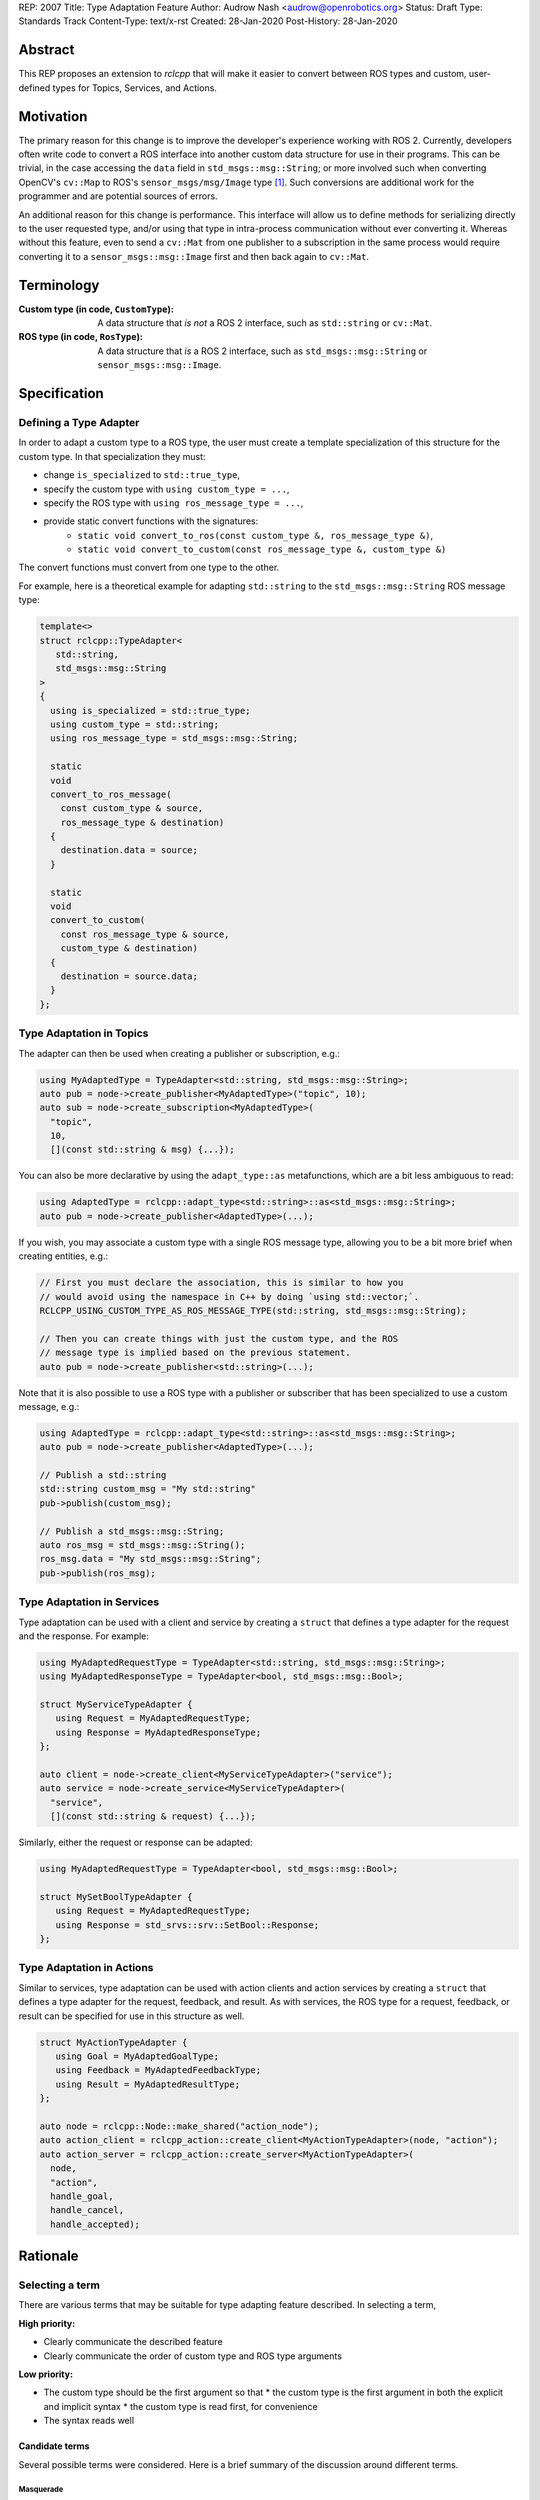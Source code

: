 REP: 2007
Title: Type Adaptation Feature
Author: Audrow Nash <audrow@openrobotics.org>
Status: Draft
Type: Standards Track
Content-Type: text/x-rst
Created: 28-Jan-2020
Post-History: 28-Jan-2020


Abstract
========

This REP proposes an extension to `rclcpp` that will make it easier to convert between ROS types and custom, user-defined types for Topics, Services, and Actions.


Motivation
==========

The primary reason for this change is to improve the developer's experience working with ROS 2.
Currently, developers often write code to convert a ROS interface into another custom data structure for use in their programs.
This can be trivial, in the case accessing the ``data`` field in ``std_msgs::msg::String``;
or more involved such when converting OpenCV's ``cv::Map`` to ROS's ``sensor_msgs/msg/Image`` type [1]_.
Such conversions are additional work for the programmer and are potential sources of errors.

An additional reason for this change is performance.
This interface will allow us to define methods for serializing directly to the user requested type, and/or using that type in intra-process communication without ever converting it.
Whereas without this feature, even to send a ``cv::Mat`` from one publisher to a subscription in the same process would require converting it to a ``sensor_msgs::msg::Image`` first and then back again to ``cv::Mat``.


Terminology
===========

:Custom type (in code, ``CustomType``):
        A data structure that *is not* a ROS 2 interface, such as ``std::string`` or ``cv::Mat``.
:ROS type (in code, ``RosType``):
       A data structure that *is* a ROS 2 interface, such as ``std_msgs::msg::String`` or ``sensor_msgs::msg::Image``.


Specification
=============

Defining a Type Adapter
-----------------------

In order to adapt a custom type to a ROS type, the user must create a template specialization of this structure for the custom type.
In that specialization they must:

- change ``is_specialized`` to ``std::true_type``,
- specify the custom type with ``using custom_type = ...``,
- specify the ROS type with ``using ros_message_type = ...``,
- provide static convert functions with the signatures:
   - ``static void convert_to_ros(const custom_type &, ros_message_type &)``,
   - ``static void convert_to_custom(const ros_message_type &, custom_type &)``

The convert functions must convert from one type to the other.

For example, here is a theoretical example for adapting ``std::string`` to the ``std_msgs::msg::String`` ROS message type:

.. code-block:: cpp

   template<>
   struct rclcpp::TypeAdapter<
      std::string,
      std_msgs::msg::String
   >
   {
     using is_specialized = std::true_type;
     using custom_type = std::string;
     using ros_message_type = std_msgs::msg::String;

     static
     void
     convert_to_ros_message(
       const custom_type & source,
       ros_message_type & destination)
     {
       destination.data = source;
     }

     static
     void
     convert_to_custom(
       const ros_message_type & source,
       custom_type & destination)
     {
       destination = source.data;
     }
   };

Type Adaptation in Topics
-------------------------

The adapter can then be used when creating a publisher or subscription, e.g.:

.. code-block:: cpp

   using MyAdaptedType = TypeAdapter<std::string, std_msgs::msg::String>;
   auto pub = node->create_publisher<MyAdaptedType>("topic", 10);
   auto sub = node->create_subscription<MyAdaptedType>(
     "topic",
     10,
     [](const std::string & msg) {...});

You can also be more declarative by using the ``adapt_type::as`` metafunctions, which are a bit less ambiguous to read:

.. code-block:: cpp

   using AdaptedType = rclcpp::adapt_type<std::string>::as<std_msgs::msg::String>;
   auto pub = node->create_publisher<AdaptedType>(...);

If you wish, you may associate a custom type with a single ROS message type, allowing you to be a bit more brief when creating entities, e.g.:

.. code-block:: cpp

   // First you must declare the association, this is similar to how you
   // would avoid using the namespace in C++ by doing `using std::vector;`.
   RCLCPP_USING_CUSTOM_TYPE_AS_ROS_MESSAGE_TYPE(std::string, std_msgs::msg::String);

   // Then you can create things with just the custom type, and the ROS
   // message type is implied based on the previous statement.
   auto pub = node->create_publisher<std::string>(...);

Note that it is also possible to use a ROS type with a publisher or subscriber that has been specialized to use a custom message, e.g.:

.. code-block:: cpp

   using AdaptedType = rclcpp::adapt_type<std::string>::as<std_msgs::msg::String>;
   auto pub = node->create_publisher<AdaptedType>(...);

   // Publish a std::string
   std::string custom_msg = "My std::string"
   pub->publish(custom_msg);

   // Publish a std_msgs::msg::String;
   auto ros_msg = std_msgs::msg::String();
   ros_msg.data = "My std_msgs::msg::String";
   pub->publish(ros_msg);

Type Adaptation in Services
---------------------------

Type adaptation can be used with a client and service by creating a ``struct`` that defines a type adapter for the request and the response. For example:

.. code-block:: cpp

   using MyAdaptedRequestType = TypeAdapter<std::string, std_msgs::msg::String>;
   using MyAdaptedResponseType = TypeAdapter<bool, std_msgs::msg::Bool>;

   struct MyServiceTypeAdapter {
      using Request = MyAdaptedRequestType;
      using Response = MyAdaptedResponseType;
   };

   auto client = node->create_client<MyServiceTypeAdapter>("service");
   auto service = node->create_service<MyServiceTypeAdapter>(
     "service",
     [](const std::string & request) {...});

Similarly, either the request or response can be adapted:

.. code-block:: cpp

   using MyAdaptedRequestType = TypeAdapter<bool, std_msgs::msg::Bool>;

   struct MySetBoolTypeAdapter {
      using Request = MyAdaptedRequestType;
      using Response = std_srvs::srv::SetBool::Response;
   };

Type Adaptation in Actions
--------------------------

Similar to services, type adaptation can be used with action clients and action services by creating a ``struct`` that defines a type adapter for the request, feedback, and result.
As with services, the ROS type for a request, feedback, or result can be specified for use in this structure as well.

.. code-block:: cpp

   struct MyActionTypeAdapter {
      using Goal = MyAdaptedGoalType;
      using Feedback = MyAdaptedFeedbackType;
      using Result = MyAdaptedResultType;
   };

   auto node = rclcpp::Node::make_shared("action_node");
   auto action_client = rclcpp_action::create_client<MyActionTypeAdapter>(node, "action");
   auto action_server = rclcpp_action::create_server<MyActionTypeAdapter>(
     node,
     "action",
     handle_goal,
     handle_cancel,
     handle_accepted);


Rationale
=========

Selecting a term
----------------

There are various terms that may be suitable for type adapting feature described.
In selecting a term,  

:High priority:

* Clearly communicate the described feature
* Clearly communicate the order of custom type and ROS type arguments

:Low priority:

* The custom type should be the first argument so that
  * the custom type is the first argument in both the explicit and implicit syntax
  * the custom type is read first, for convenience 
* The syntax reads well

Candidate terms
^^^^^^^^^^^^^^^

Several possible terms were considered.
Here is a brief summary of the discussion around different terms.

Masquerade
""""""""""

There is some precedent for using masquerade in similar settings, IP Masquerading in the Linux kernel [2]_ for example.
"Masquerade" is also a verb, which may make it easier to discuss among developers.
However, it was thought that "Masquerade" would be a confusing word for non-English and non-French speakers.
One disadvantage of "Masquerade" is that there is ambiguity in its usage.
For example,

.. code-block:: cpp

   Masquerade<std_msgs::msg::String>::as<std::string>

and

.. code-block:: cpp

   Masquerade<std::string>::as<std_msgs::msg::String>   

both seem to make sense.
This ambiguity may result in frustration on the part of the ROS 2 developer:

* frequently having to refer back to documentation
* possibly opaque error messages

Facade
^^^^^^

"Facade" seems to be a more common English word than "masquerade".
It also is commonly used as a design pattern in object oriented programming.
However, the "Facade pattern" is typically used to simplify a complex interface [3]_, which is not the major feature being proposed here.

It was thought to use "Facade" in the following form:

.. code-block:: cpp

   Facade<std::string>::instead_of<std_msgs::msg::String>


Adapter
^^^^^^^

"Adapter" is certainly a common English word, and the "Adapter pattern" is a common design pattern for adjusting an interface [4]_, which matches well with the feature being suggested here.
Also, using "Adapter" is consistent with the documentation of a similar feature in ROS 1 (i.e., "Adapting C++ Types" [5]_).

"Adapter" also has the advantage of being a noun and of being related to the verb "Adapt".
This flexibility may make it easier for developers to discuss its use.

"Adapter" could be used in the following syntax:

.. code-block:: cpp

   TypeAdapter<std::string>::as<std_msgs::msg::String>

Additional terms considered
^^^^^^^^^^^^^^^^^^^^^^^^^^^

Here is a brief listing of additional terms that were considered and why they were not selected:

:Convert: Passed in favor of "Adapter", which expresses a similar idea and has a common design pattern.

:Decorate: Passed in favor of "Fascade", which seems to be more common.

:Mask: Overloaded as a computer science term [6]_.

:Map: Expresses the idea well, but has a lot of meanings in math and programming.

:Use: Possibly confusing with C++'s ``using`` keyword; also not terribly descriptive.

:Wrap: Passed in favor of "Adapt", which seems to be more common.


Including "Type" in the name
----------------------------

Most of the terms being considered refer to general design patterns and, thus, using just the pattern's name may cause naming collisions or confusion as those design patterns may be used in other parts of the ROS codebase. 
To reduce ambiguity, including the term selected with "Type" would make its usage clearer and help avoid name collisions;
it should also make it easier for developers to find relevant documentation.

If the word "Type" should be appended or prepended to the selected term will largely be a matter of how it reads.
For example, "TypeAdapter" is perhaps more natural than "AdapterType".

Adding this feature in ``rclcpp``
---------------------------------

Placing this feature in ROS 2's client support library, ``rcl``, would allow this feature to be used in other client libraries, such as ``rclcpp`` and ``rclpy``.
However, we believe that the concrete benefits for C++ currently outweigh the potential benefits for existing or theoretical client libraries in other languages.
For example, placing this feature in ``rclcpp`` allows us to avoid type erasure (which would be necessary to place this functionality into ``rcl``) and to use ownership mechanics (unique and shared pointer) to ensure it is safely implemented.
Another added advantage of placing this feature in ``rclcpp`` is that it reduce the number of function calls and calls that potentially are to functions in separate shared libraries.

Perhaps we can support a form of this feature in other languages in ``rcl`` or ``rmw`` in the future.
One challenge in doing this is that it may require custom type support, which may be middleware specific.
This possibility will be further explored in the future.

On the Location for Specifying the Type Adapter
-----------------------------------------------

It was suggested that we only template the ``Publisher::publish`` method, but in addition to being more convenient, specifying a type adapter for the publisher at instantiation rather than in ``Publisher::publish`` allows the intra process system to be setup to expect a custom type.
Similarly, it is preferable to specify the adapted type at instantiation for subscriptions, service clients, service servers, action clients, and action servers.

Comparison to ROS 1's Type Adaptation
-------------------------------------

Although intended to be similar in functionality, the proposed feature and ROS 1's type adaptation support [5]_ have a few important differences:
* This feature will support both convert and (de)serialize functions, and require at least one or the other, but also allow both. The reason for this is that convert is superior for intra-process communication and the (de)serialization functions are better for inter-process communication.
* This feature will also require the user to write less code when creating an adapter, as compared to the ROS 1 implementation.
* An advantage of following the ROS 1 approach is that an extra copy can be avoided; although it is likely much more challenging to implement this feature the ROS 1 way because of the middleware.


Backwards Compatibility
=======================

The proposed feature adds new functionality while not modifying existing functionality.


Reference Implementation
========================

The current reference implementation is a work in progress and can be found `here <https://repl.it/@ros2/TypeMasquerading#audrow_main.cpp>`_.


References
==========

.. [1] ``cam2image.cpp`` demo 
   (https://github.com/ros2/demos/blob/11e00ecf7eec25320f950227531119940496d615/image_tools/src/cam2image.cpp#L277-L291)

.. [2] IP Masquerading in the Linux Kernel
   (http://linuxdocs.org/HOWTOs/IP-Masquerade-HOWTO-2.html)

.. [3] Facade Pattern
   (https://en.wikipedia.org/wiki/Facade_pattern)

.. [4] Adapter pattern
   (https://en.wikipedia.org/wiki/Adapter_pattern)

.. [5] Adapting C++ Types
   (http://wiki.ros.org/roscpp/Overview/MessagesSerializationAndAdaptingTypes#Adapting_C.2B-.2B-_Types)

.. [6] Masking (computing)
   (https://en.wikipedia.org/wiki/Mask_(computing))


Copyright
=========

This document has been placed in the public domain.


..
   Local Variables:
   mode: indented-text
   indent-tabs-mode: nil
   sentence-end-double-space: t
   fill-column: 70
   coding: utf-8
   End:
